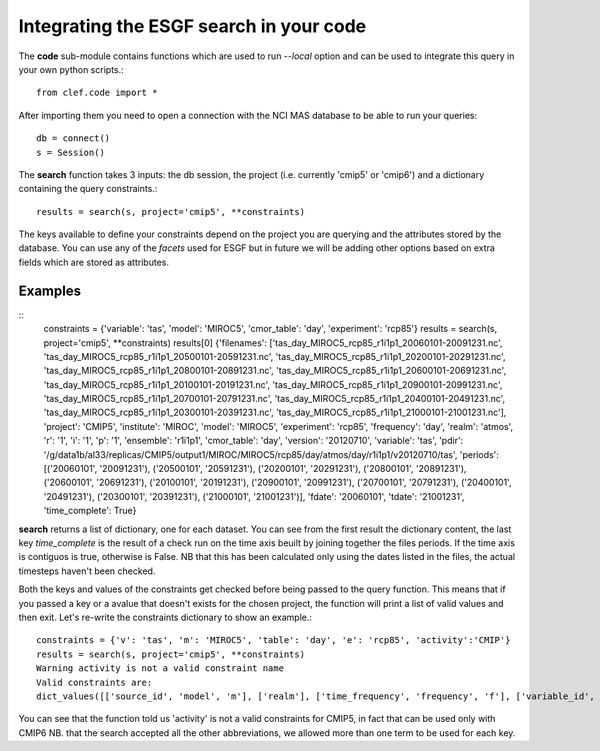 Integrating the ESGF search in your code
========================================

The **code** sub-module contains functions which are used to run *--local* option and can be used to integrate this query in your own python scripts.:: 

    from clef.code import *

After importing them you need to open a connection with the NCI MAS database to be able to run your queries::

    db = connect()
    s = Session()

The **search** function takes 3 inputs: the db session, the project (i.e. currently 'cmip5' or 'cmip6') and a dictionary containing the query constraints.::

    results = search(s, project='cmip5', **constraints)

The keys available to define your constraints depend on the project you are querying and the attributes stored by the database. You can use any of the *facets* used for ESGF but in future we will be adding other options based on extra fields which are stored as attributes.  

Examples
--------
::
    constraints = {'variable': 'tas', 'model': 'MIROC5', 'cmor_table': 'day', 'experiment': 'rcp85'}
    results = search(s, project='cmip5', **constraints)
    results[0]
    {'filenames': ['tas_day_MIROC5_rcp85_r1i1p1_20060101-20091231.nc', 'tas_day_MIROC5_rcp85_r1i1p1_20500101-20591231.nc', 'tas_day_MIROC5_rcp85_r1i1p1_20200101-20291231.nc', 'tas_day_MIROC5_rcp85_r1i1p1_20800101-20891231.nc', 'tas_day_MIROC5_rcp85_r1i1p1_20600101-20691231.nc', 'tas_day_MIROC5_rcp85_r1i1p1_20100101-20191231.nc', 'tas_day_MIROC5_rcp85_r1i1p1_20900101-20991231.nc', 'tas_day_MIROC5_rcp85_r1i1p1_20700101-20791231.nc', 'tas_day_MIROC5_rcp85_r1i1p1_20400101-20491231.nc', 'tas_day_MIROC5_rcp85_r1i1p1_20300101-20391231.nc', 'tas_day_MIROC5_rcp85_r1i1p1_21000101-21001231.nc'], 'project': 'CMIP5', 'institute': 'MIROC', 'model': 'MIROC5', 'experiment': 'rcp85', 'frequency': 'day', 'realm': 'atmos', 'r': '1', 'i': '1', 'p': '1', 'ensemble': 'r1i1p1', 'cmor_table': 'day', 'version': '20120710', 'variable': 'tas', 'pdir': '/g/data1b/al33/replicas/CMIP5/output1/MIROC/MIROC5/rcp85/day/atmos/day/r1i1p1/v20120710/tas', 'periods': [('20060101', '20091231'), ('20500101', '20591231'), ('20200101', '20291231'), ('20800101', '20891231'), ('20600101', '20691231'), ('20100101', '20191231'), ('20900101', '20991231'), ('20700101', '20791231'), ('20400101', '20491231'), ('20300101', '20391231'), ('21000101', '21001231')], 'fdate': '20060101', 'tdate': '21001231', 'time_complete': True}

**search** returns a list of dictionary, one for each dataset.
You can see from the first result the dictionary content, the last key *time_complete* is the result of a check run on the time axis beuilt by joining together the files periods. If the time axis is contiguos is true, otherwise is False.
NB that this has been calculated only using the dates listed in the files, the actual timesteps haven't been checked.

Both the keys and values of the constraints get checked before being passed to the query function. This means that if you passed a key or a avalue that doesn't exists for the chosen project, the function will print a list of valid values and then exit.
Let's re-write the constraints dictionary to show an example.::

    constraints = {'v': 'tas', 'm': 'MIROC5', 'table': 'day', 'e': 'rcp85', 'activity':'CMIP'}
    results = search(s, project='cmip5', **constraints)
    Warning activity is not a valid constraint name
    Valid constraints are:
    dict_values([['source_id', 'model', 'm'], ['realm'], ['time_frequency', 'frequency', 'f'], ['variable_id', 'variable', 'v'], ['experiment_id', 'experiment', 'e'], ['table_id', 'table', 'cmor_table', 't'], ['member_id', 'member', 'ensemble', 'en', 'mi'], ['institution_id', 'institution', 'institute'], ['experiment_family']])

You can see that the function told us 'activity' is not a valid constraints for CMIP5, in fact that can be used only with CMIP6
NB. that the search accepted all the other abbreviations, we allowed more than one term to be used for each key.
